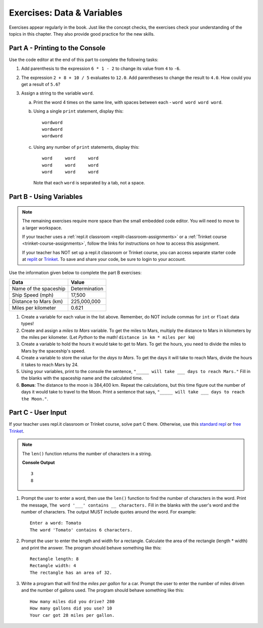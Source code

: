 Exercises: Data & Variables
===========================

Exercises appear regularly in the book. Just like the concept checks, the
exercises check your understanding of the topics in this chapter. They
also provide good practice for the new skills.

Part A - Printing to the Console
--------------------------------

Use the code editor at the end of this part to complete the following tasks:

#. Add parenthesis to the expression ``6 * 1 - 2`` to change its value from
   ``4`` to ``-6``.
#. The expression ``2 + 8 + 10 / 5`` evaluates to ``12.0``. Add parentheses to
   change the result to ``4.0``. How could you get a result of ``5.6``?
#. Assign a string to the variable ``word``.

   a. Print the word 4 times on the same line, with spaces between each
      - ``word word word word``.
   b. Using a single ``print`` statement, display this:

      ::

         wordword
         wordword
         wordword

   c. Using any number of ``print`` statements, display this:

      ::

         word     word     word
         word     word     word
         word     word     word

      Note that each ``word`` is separated by a tab, not a space.

.. raw:: html

   <iframe height="500px" width="100%" src="https://repl.it/@launchcode/LCHS-Chp-4-Exercises-Part-A?lite=true" scrolling="no" frameborder="yes" allowtransparency="true"></iframe>

Part B - Using Variables
------------------------

.. admonition:: Note

   The remaining exercises require more space than the small embedded code
   editor. You will need to move to a larger workspace.

   If your teacher uses a :ref:`repl.it classroom <replit-classroom-assignments>`
   or a :ref:`Trinket course <trinket-course-assignments>`, follow the links
   for instructions on how to access this assignment.

   If your teacher has NOT set up a repl.it classroom or Trinket course, you
   can access separate starter code at `replit <https://repl.it/@launchcode/LCHS-Chp-4-Exercises-Part-B>`__
   or `Trinket <https://trinket.io/python3/c314380ca0?showInstructions=true>`__.
   To save and share your code, be sure to login to your account.

Use the information given below to complete the part B exercises:

.. list-table::
   :widths: auto
   :header-rows: 1

   * - Data
     - Value
   * - Name of the spaceship
     - Determination
   * - Ship Speed (mph)
     - 17,500
   * - Distance to Mars (km)
     - 225,000,000
   * - Miles per kilometer
     - 0.621

#. Create a variable for each value in the list above. Remember, do NOT include
   commas for ``int`` or ``float`` data types!
#. Create and assign a *miles to Mars* variable. To get the miles to Mars,
   multiply the distance to Mars in kilometers by the miles per kilometer.
   (Let *Python* to the math! ``distance in km * miles per km``)
#. Create a variable to hold the hours it would take to get to Mars. To get the
   hours, you need to divide the miles to Mars by the spaceship's speed.
#. Create a variable to store the value for the *days to Mars*. To get the days
   it will take to reach Mars, divide the hours it takes to reach Mars by 24.
#. Using your variables, print to the console the sentence,
   ``"_____ will take ___ days to reach Mars."`` Fill in the blanks with 
   the spaceship name and the calculated time.
#. **Bonus**: The distance to the moon is 384,400 km. Repeat the calculations,
   but this time figure out the number of days it would take to travel to the
   Moon. Print a sentence that says, ``"_____ will take ___ days to reach the
   Moon."``.

Part C - User Input
-------------------

If your teacher uses repl.it classroom or Trinket course, solve part C there.
Otherwise, use this `standard repl <https://repl.it/@launchcode/LCHS-Chp-4-Exercises-Part-C>`__
or `free Trinket <https://trinket.io/python3/ce73f66114?showInstructions=true>`__.

.. admonition:: Note

   The ``len()`` function returns the number of characters in a string.

   .. sourcecode:: Python
      :linenos:

      a_string = 'Rutabaga'

      print(len('the'))
      print(len(a_string))

   **Console Output**

   ::

      3
      8

#. Prompt the user to enter a word, then use the ``len()`` function to find the
   number of characters in the word. Print the message, ``The word '___'
   contains __ characters.`` Fill in the blanks with the user's word and the
   number of characters. The output MUST include quotes around the word. For
   example:

   ::

      Enter a word: Tomato
      The word 'Tomato' contains 6 characters.

#. Prompt the user to enter the length and width for a rectangle. Calculate the
   area of the rectangle (length * width) and print the answer. The program
   should behave something like this:

   ::

      Rectangle length: 8
      Rectangle width: 4
      The rectangle has an area of 32.

#. Write a program that will find the *miles per gallon* for a car. Prompt the
   user to enter the number of miles driven and the number of gallons used.
   The program should behave something like this:

   ::

      How many miles did you drive? 280
      How many gallons did you use? 10
      Your car got 28 miles per gallon.
